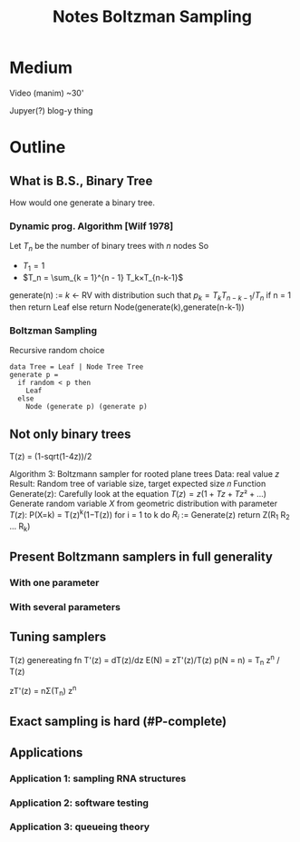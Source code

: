 #+title: Notes Boltzman Sampling
#+latex_header: \usepackage[margin=2cm]{geometry}

* Medium

Video (manim) ~30'

Jupyer(?) blog-y thing

* Outline

** What is B.S., Binary Tree

How would one generate a binary tree.

*** Dynamic prog. Algorithm [Wilf 1978]

Let $T_n$ be the number of binary trees with $n$ nodes
So
- $T_1 = 1$
- $T_n = \sum_{k = 1}^{n - 1} T_k×T_{n-k-1}$
generate(n) :=
    $k$ ← RV with distribution such that $p_k = T_k T_{n-k-1} / T_n$
    if n = 1 then return Leaf
    else return Node(generate(k),generate(n-k-1))

*** Boltzman Sampling
Recursive random choice 
#+begin_example
data Tree = Leaf | Node Tree Tree
generate p =
  if random < p then
    Leaf
  else
    Node (generate p) (generate p)
#+end_example

** Not only binary trees

T(z) = (1-sqrt(1-4z))/2

Algorithm 3: Boltzmann sampler for rooted plane trees
Data: real value $z$
Result: Random tree of variable size, target expected size 𝑛
Function Generate(z):
    Carefully look at the equation $T(z) = z(1 + Tz + Tz² + ...)$
    Generate random variable $X$ from geometric distribution with
        parameter $T(z)$: P(X=k) = T(z)^k(1−T(z))
    for i = 1 to k do
        $R_i$ := Generate(z)
    return Z(R_1 R_2 ... R_k)

** Present Boltzmann samplers in full generality

*** With one parameter

*** With several parameters

** Tuning samplers

T(z) genereating fn
T'(z) = dT(z)/dz
E(N) = zT'(z)/T(z)
p(N = n) = T_n z^n / T(z)

zT'(z) = nΣ(T_n) z^n

** Exact sampling is hard (#P-complete)
** Applications

*** Application 1: sampling RNA structures
*** Application 2: software testing
*** Application 3: queueing theory


